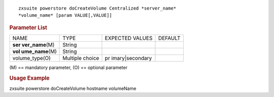 
::

   zxsuite powerstore doCreateVolume Centralized *server_name*
   *volume_name* [param VALUE[,VALUE]]

.. rubric:: Parameter List

+-----------------+-----------------+-----------------+-----------------+
| NAME            | TYPE            | EXPECTED VALUES | DEFAULT         |
+-----------------+-----------------+-----------------+-----------------+
| **ser           | String          |                 |                 |
| ver_name**\ (M) |                 |                 |                 |
+-----------------+-----------------+-----------------+-----------------+
| **vol           | String          |                 |                 |
| ume_name**\ (M) |                 |                 |                 |
+-----------------+-----------------+-----------------+-----------------+
| volume_type(O)  | Multiple choice | pr              |                 |
|                 |                 | imary|secondary |                 |
+-----------------+-----------------+-----------------+-----------------+

\(M) == mandatory parameter, (O) == optional parameter

.. rubric:: Usage Example

zxsuite powerstore doCreateVolume hostname volumeName
